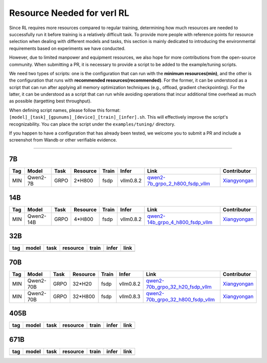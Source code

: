 Resource Needed for verl RL
==============================

Since RL requires more resources compared to regular training, 
determining how much resources are needed to successfully run it before training 
is a relatively difficult task. To provide more people with reference points for 
resource selection when dealing with different models and tasks, this section is 
mainly dedicated to introducing the environmental requirements based on experiments 
we have conducted.

However, due to limited manpower and equipment resources, we also hope for more 
contributions from the open-source community. When submitting a PR, it is necessary 
to provide a script to be added to the example/tuning scripts.

We need two types of scripts: one is the configuration that can run with the **minimum 
resources(min)**, and the other is the configuration that runs with **recommended resources(recommended)**. For the former, 
it can be understood as a script that can run after applying all memory optimization techniques 
(e.g., offload, gradient checkpointing). For the latter, it can be understood as a script that 
can run while avoiding operations that incur additional time overhead as much as possible (targetting best throughput).

When defining script names, please follow this format: 
``[model]_[task]_[gpunums]_[device]_[train]_[infer].sh``. This will effectively improve 
the script's recognizability. You can place the script under the ``examples/tuning/`` directory.

If you happen to have a configuration that has already been tested, we welcome you to submit 
a PR and include a screenshot from Wandb or other verifiable evidence.

----------------------------------------

7B
~~~

.. list-table::
    :widths: auto
    :header-rows: 1
    
    * - Tag
      - Model
      - Task
      - Resource
      - Train
      - Infer
      - Link
      - Contributor
    * - MIN
      - Qwen2-7B
      - GRPO
      - 2*H800
      - fsdp
      - vllm0.8.2
      - `qwen2-7b_grpo_2_h800_fsdp_vllm <../../examples/tuning/7b/qwen2-7b_grpo_2_h800_fsdp_vllm.sh>`_
      - `Xiangyongan <xiangyongan@bytedance.com>`_
      

14B
~~~

.. list-table::
    :widths: auto
    :header-rows: 1
    
    * - Tag
      - Model
      - Task
      - Resource
      - Train
      - Infer
      - Link
      - Contributor
    * - MIN
      - Qwen2-14B
      - GRPO
      - 4*H800
      - fsdp
      - vllm0.8.2
      - `qwen2-14b_grpo_4_h800_fsdp_vllm <../../examples/tuning/14b/qwen2-14b_grpo_4_h800_fsdp_vllm.sh>`_
      - `Xiangyongan <xiangyongan@bytedance.com>`_


32B
~~~

.. table::
   :widths: auto

   ====== ====== ====== ======== ====== ====== ======
   tag    model  task   resource train  infer  link
   ====== ====== ====== ======== ====== ====== ======
   \      \      \        \      \      \
   ====== ====== ====== ======== ====== ====== ======

70B
~~~

.. list-table::
    :widths: auto
    :header-rows: 1

    * - Tag
      - Model
      - Task
      - Resource
      - Train
      - Infer
      - Link
      - Contributor
    * - MIN
      - Qwen2-70B
      - GRPO
      - 32*H20
      - fsdp
      - vllm0.8.2
      - `qwen2-70b_grpo_32_h20_fsdp_vllm <../../examples/tuning/70b/qwen2-70b_grpo_32_h20_fsdp_vllm.sh>`_
      - `Xiangyongan <xiangyongan@bytedance.com>`_
    * - MIN
      - Qwen2-70B
      - GRPO
      - 32*H800
      - fsdp
      - vllm0.8.3
      - `qwen2-70b_grpo_32_h800_fsdp_vllm <../../examples/tuning/70b/qwen2-70b_grpo_32_h800_fsdp_vllm.sh>`_
      - `Xiangyongan <xiangyongan@bytedance.com>`_

405B
~~~~

.. table::
   :widths: auto

   ====== ====== ====== ======== ====== ====== ======
   tag    model  task   resource train  infer  link
   ====== ====== ====== ======== ====== ====== ======
   \      \      \        \      \      \
   ====== ====== ====== ======== ====== ====== ======


671B
~~~~

.. table::
   :widths: auto

   ====== ====== ====== ======== ====== ====== ======
   tag    model  task   resource train  infer  link
   ====== ====== ====== ======== ====== ====== ======
   \      \      \        \      \      \
   ====== ====== ====== ======== ====== ====== ======
